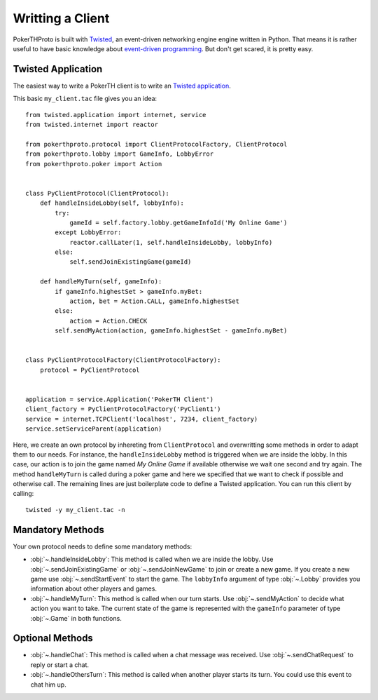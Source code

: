 =================
Writting a Client
=================

PokerTHProto is built with `Twisted <https://twistedmatrix.com/>`__, an
event-driven networking engine engine written in Python. That means it is rather
useful to have basic knowledge about `event-driven programming
<http://en.wikipedia.org/wiki/Event-driven_programming>`_. But don't get
scared, it is pretty easy.


Twisted Application
===================

The easiest way to write a PokerTH client is to write an `Twisted application
<http://twistedmatrix.com/documents/current/core/howto/application.html>`__.

This basic ``my_client.tac`` file gives you an idea::

    from twisted.application import internet, service
    from twisted.internet import reactor

    from pokerthproto.protocol import ClientProtocolFactory, ClientProtocol
    from pokerthproto.lobby import GameInfo, LobbyError
    from pokerthproto.poker import Action


    class PyClientProtocol(ClientProtocol):
        def handleInsideLobby(self, lobbyInfo):
            try:
                gameId = self.factory.lobby.getGameInfoId('My Online Game')
            except LobbyError:
                reactor.callLater(1, self.handleInsideLobby, lobbyInfo)
            else:
                self.sendJoinExistingGame(gameId)

        def handleMyTurn(self, gameInfo):
            if gameInfo.highestSet > gameInfo.myBet:
                action, bet = Action.CALL, gameInfo.highestSet
            else:
                action = Action.CHECK
            self.sendMyAction(action, gameInfo.highestSet - gameInfo.myBet)


    class PyClientProtocolFactory(ClientProtocolFactory):
        protocol = PyClientProtocol


    application = service.Application('PokerTH Client')
    client_factory = PyClientProtocolFactory('PyClient1')
    service = internet.TCPClient('localhost', 7234, client_factory)
    service.setServiceParent(application)

Here, we create an own protocol by inhereting from ``ClientProtocol`` and
overwritting some methods in order to adapt them to our needs. For instance,
the ``handleInsideLobby`` method is triggered when we are inside the lobby.
In this case, our action is to join the game named *My Online Game* if available
otherwise we wait one second and try again. The method ``handleMyTurn`` is called
during a poker game and here we specified that we want to check if possible and
otherwise call.
The remaining lines are just boilerplate code to define a Twisted application.
You can run this client by calling::

    twisted -y my_client.tac -n


Mandatory Methods
=================

Your own protocol needs to define some mandatory methods:

* :obj:`~.handleInsideLobby`: This method is called when we are inside the lobby.
  Use :obj:`~.sendJoinExistingGame` or :obj:`~.sendJoinNewGame` to
  join or create a new game. If you create a new game use :obj:`~.sendStartEvent`
  to start the game. The ``lobbyInfo`` argument of type :obj:`~.Lobby` provides
  you information about other players and games.

* :obj:`~.handleMyTurn`: This method is called when our turn starts. Use
  :obj:`~.sendMyAction` to decide what action you want to take. The current
  state of the game is represented with the ``gameInfo`` parameter of type
  :obj:`~.Game` in both functions.


Optional Methods
================

* :obj:`~.handleChat`: This method is called when a chat message was received.
  Use :obj:`~.sendChatRequest` to reply or start a chat.

* :obj:`~.handleOthersTurn`: This method is called when another player starts
  its turn. You could use this event to chat him up.

